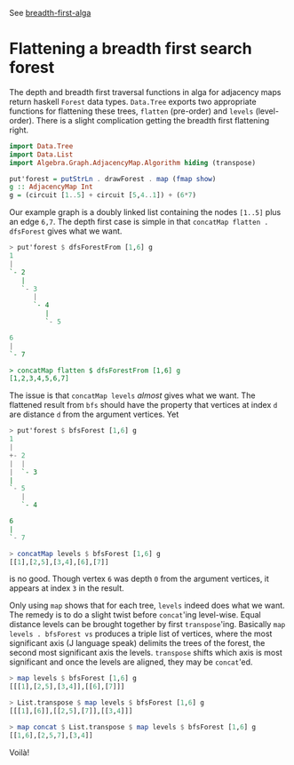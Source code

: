 
See [[http://j-raphael.net/posts/breadth-first-alga.html][breadth-first-alga]]

* Flattening a breadth first search forest

The depth and breadth first traversal functions in alga for adjacency
maps return haskell ~Forest~ data types. ~Data.Tree~ exports two
appropriate functions for flattening these trees, ~flatten~
(pre-order) and ~levels~ (level-order). There is a slight complication
getting the breadth first flattening right.

#+BEGIN_SRC haskell :session :exports code
import Data.Tree
import Data.List
import Algebra.Graph.AdjacencyMap.Algorithm hiding (transpose)

put'forest = putStrLn . drawForest . map (fmap show)
g :: AdjacencyMap Int
g = (circuit [1..5] + circuit [5,4..1]) + (6*7)
#+END_SRC

Our example graph is a doubly linked list containing the nodes
~[1..5]~ plus an edge ~6,7~. The depth first case is simple in that
~concatMap flatten . dfsForest~ gives what we want.

#+BEGIN_SRC haskell :exports code
> put'forest $ dfsForestFrom [1,6] g
1
|
`- 2
   |
   `- 3
      |
      `- 4
         |
         `- 5

6
|
`- 7

> concatMap flatten $ dfsForestFrom [1,6] g
[1,2,3,4,5,6,7]
#+END_SRC

The issue is that ~concatMap levels~ /almost/ gives what we want. The
flattened result from ~bfs~ should have the property that vertices at
index ~d~ are distance ~d~ from the argument vertices. Yet

#+BEGIN_SRC haskell :exports code
> put'forest $ bfsForest [1,6] g
1
|
+- 2
|  |
|  `- 3
|
`- 5
   |
   `- 4

6
|
`- 7

> concatMap levels $ bfsForest [1,6] g
[[1],[2,5],[3,4],[6],[7]]
#+END_SRC

is no good. Though vertex ~6~ was depth ~0~ from the argument
vertices, it appears at index ~3~ in the result.

Only using ~map~ shows that for each tree, ~levels~ indeed does what
we want. The remedy is to do a slight twist before ~concat~'ing
level-wise. Equal distance levels can be brought together by first
~transpose~'ing. Basically ~map levels . bfsForest vs~ produces a
triple list of vertices, where the most significant axis (J language
speak) delimits the trees of the forest, the second most significant
axis the levels. ~transpose~ shifts which axis is most significant and
once the levels are aligned, they may be ~concat~'ed.

#+BEGIN_SRC haskell :exports code
> map levels $ bfsForest [1,6] g
[[[1],[2,5],[3,4]],[[6],[7]]]

> List.transpose $ map levels $ bfsForest [1,6] g
[[[1],[6]],[[2,5],[7]],[[3,4]]]

> map concat $ List.transpose $ map levels $ bfsForest [1,6] g
[[1,6],[2,5,7],[3,4]]
#+END_SRC

Voilà!
